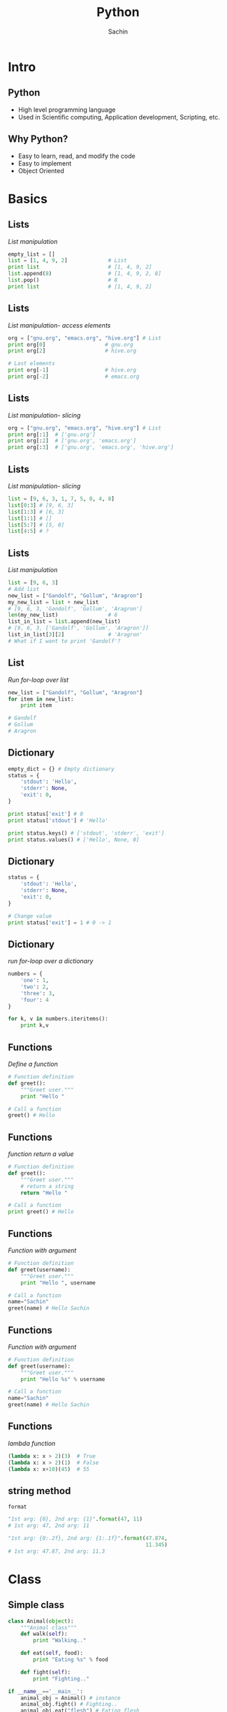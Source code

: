 #+startup: beamer
#+LaTeX_CLASS: beamer
#+LaTeX_CLASS_OPTIONS: [bigger, presentation]
#+BEAMER_FRAME_LEVEL: 2

#+LANGUAGE:  en
#+OPTIONS:   H:3 num:t toc:nil \n:nil @:t ::t |:t ^:t -:t f:t *:t <:t
#+OPTIONS:   TeX:t LaTeX:t skip:t d:nil todo:t pri:nil tags:not-in-toc
#+INFOJS_OPT: view:nil toc:nil ltoc:t mouse:underline buttons:0 path:http://orgmode.org/org-info.js
#+EXPORT_SELECT_TAGS: export
#+EXPORT_EXCLUDE_TAGS: noexport
#+LINK_UP:
#+LINK_HOME:
#+XSLT:
#+COLUMNS: %40ITEM %10BEAMER_env(Env) %9BEAMER_envargs(Env Args) %4BEAMER_col(Col) %10BEAMER_extra(Extra)

# +PROPERTY: BEAMER_col_ALL 0.1 0.2 0.3 0.4 0.5 0.6 0.7 0.8 0.9 1.0 :ETC

#+LaTeX_HEADER:  \usetheme{Frankfurt}
#+LaTeX_HEADER:  \usecolortheme[RGB={0,104,139}]{structure}%deepskyblue
#+LaTeX_HEADER:  \usefonttheme{serif}  % or try serif, structurebold, ...
#+LaTeX_HEADER:  \setbeamertemplate{navigation symbols}[horizontal]
#+LaTeX_HEADER:  \setbeamertemplate{caption}[numbered]
#+LaTeX_HEADER:  \useinnertheme{rounded}

#+LaTeX_HEADER: \setbeamercovered{transparent}
#+LaTeX_HEADER: \usepackage{pgfpages}
#+LaTeX_HEADER: \pgfpagesuselayout{resize to}[physical paper width=8in, physical paper height=6in]

# #+LaTeX_HEADER:# \logo{\includegraphics[height=0.8cm,width=1.5cm]{igate.jpg}}
#+LaTeX_HEADER: \titlegraphic{\includegraphics[width=2.3cm,height=2.3cm]{python.png}}
#+LaTeX_HEADER: \logo{\includegraphics[height=0.9cm,width=0.9cm]{python.png}}
#+LaTeX_HEADER: \usepackage{array}
#+LaTeX_HEADER: \usepackage{graphicx}
#+LaTeX_HEADER: \usepackage{hyperref}
#+LaTeX_HEADER:  \usepackage[english]{babel}
#+LaTeX_HEADER: \usepackage{pxfonts}
#+LaTeX_HEADER: \usepackage{listings}
#+LaTex_HEADER: \lstset{numbers=left,numbersep=6pt,numberstyle=\tiny,showstringspaces=false,aboveskip=-50pt,frame=leftline,keywordstyle=\color{black},commentstyle=\color{orange},stringstyle=\color{black},}

#+TITLE:     Python
#+AUTHOR:    Sachin
#+EMAIL:     iclcoolster@gmail.com
#+LATEX_HEADER: \date{today}

#+LaTeX_HEADER: \subtitle{Session 1}
# #+LaTeX_HEADER: \institute{IGATE Global Solutions Ltd.}

#+DESCRIPTION: my first presentation made in org mode
#+KEYWORDS: org mode, emacs, latex, beamer, pdf

* Intro
** Python

   - High level programming language
   - Used in Scientific computing, Application development, Scripting,
     etc.

** Why Python?

   - Easy to learn, read, and modify the code
   - Easy to implement
   - Object Oriented

* Basics
** Lists
   /List manipulation/

   #+BEGIN_SRC python
     empty_list = []
     list = [1, 4, 9, 2]             # List
     print list                      # [1, 4, 9, 2]
     list.append(8)                  # [1, 4, 9, 2, 8]
     list.pop()                      # 8
     print list                      # [1, 4, 9, 2]
   #+END_SRC

** Lists
   /List manipulation- access elements/

   #+BEGIN_SRC python
     org = ["gnu.org", "emacs.org", "hive.org"] # List
     print org[0]                   # gnu.org
     print org[2]                   # hive.org

     # Last elements
     print org[-1]                  # hive.org
     print org[-2]                  # emacs.org
   #+END_SRC

** Lists
   /List manipulation- slicing/

   #+BEGIN_SRC python
     org = ["gnu.org", "emacs.org", "hive.org"] # List
     print org[:1]  # ['gnu.org']
     print org[:2]  # ['gnu.org', 'emacs.org']
     print org[:3]  # ['gnu.org', 'emacs.org', 'hive.org']
   #+END_SRC

** Lists
   /List manipulation- slicing/

   #+BEGIN_SRC python
     list = [9, 6, 3, 1, 7, 5, 0, 4, 8]
     list[0:3] # [9, 6, 3]
     list[1:3] # [6, 3]
     list[1:1] # []
     list[5:7] # [5, 0]
     list[4:5] # ?
   #+END_SRC


** Lists
   /List manipulation/

   #+BEGIN_SRC python
     list = [9, 6, 3]
     # Add list
     new_list = ["Gandolf", "Gollum", "Aragron"]
     my_new_list = list + new_list
     # [9, 6, 3, 'Gandolf', 'Gollum', 'Aragron']
     len(my_new_list)                # 6
     list_in_list = list.append(new_list)
     # [9, 6, 3, ['Gandolf', 'Gollum', 'Aragron']]
     list_in_list[3][2]              # 'Aragron'
     # What if I want to print 'Gandolf'?
   #+END_SRC

** List
   /Run for-loop over list/

   #+BEGIN_SRC python
     new_list = ["Gandolf", "Gollum", "Aragron"]
     for item in new_list:
         print item

     # Gandolf
     # Gollum
     # Aragron
   #+END_SRC

** Dictionary

   #+BEGIN_SRC python
     empty_dict = {} # Empty dictionary
     status = {
         'stdout': 'Hello',
         'stderr': None,
         'exit': 0,
     }

     print status['exit'] # 0
     print status['stdout'] # 'Hello'

     print status.keys() # ['stdout', 'stderr', 'exit']
     print status.values() # ['Hello', None, 0]
   #+END_SRC

** Dictionary

   #+BEGIN_SRC python
     status = {
         'stdout': 'Hello',
         'stderr': None,
         'exit': 0,
     }

     # Change value
     print status['exit'] = 1 # 0 -> 1
   #+END_SRC

** Dictionary
   /run for-loop over a dictionary/
   #+BEGIN_SRC python
     numbers = {
         'one': 1,
         'two': 2,
         'three': 3,
         'four': 4
     }

     for k, v in numbers.iteritems():
         print k,v
   #+END_SRC

** Functions
   /Define a function/

   #+BEGIN_SRC python
     # Function definition
     def greet():
         """Greet user."""
         print "Hello "

     # Call a function
     greet() # Hello
   #+END_SRC

** Functions
   /function return a value/

   #+BEGIN_SRC python
     # Function definition
     def greet():
         """Greet user."""
         # return a string
         return "Hello "

     # Call a function
     print greet() # Hello
   #+END_SRC

** Functions
   /Function with argument/

   #+BEGIN_SRC python
     # Function definition
     def greet(username):
         """Greet user."""
         print "Hello ", username

     # Call a function
     name="Sachin"
     greet(name) # Hello Sachin
   #+END_SRC

** Functions
   /Function with argument/

   #+BEGIN_SRC python
     # Function definition
     def greet(username):
         """Greet user."""
         print "Hello %s" % username

     # Call a function
     name="Sachin"
     greet(name) # Hello Sachin
   #+END_SRC

** Functions
   /lambda function/

   #+BEGIN_SRC python
     (lambda x: x > 2)(3)  # True
     (lambda x: x > 2)(1)  # False
     (lambda x: x+10)(45)  # 55
   #+END_SRC

** string method
   =format=
   #+BEGIN_SRC python
     "1st arg: {0}, 2nd arg: {1}".format(47, 11)
     # 1st arg: 47, 2nd arg: 11

     "1st arg: {0:.2f}, 2nd arg: {1:.1f}".format(47.874,
                                                 11.345)
     # 1st arg: 47.87, 2nd arg: 11.3
   #+END_SRC


* Class
** Simple class

   #+BEGIN_SRC python
     class Animal(object):
         """Animal class"""
         def walk(self):
             print "Walking.."

         def eat(self, food):
             print "Eating %s" % food

         def fight(self):
             print "Fighting.."

     if __name__=='__main__':
         animal_obj = Animal() # instance
         animal_obj.fight() # Fighting..
         animal_obj.eat("flesh") # Eating flesh
   #+END_SRC

** Simple class

   #+BEGIN_SRC python
     class Animal(object):
         """Animal class"""
         def walk(self):
             print "Walking.."

         def eat(self, food="flesh"):
             print "Eating %s" % food

         def fight(self):
             print "Fighting.."

     if __name__=='__main__':
         animal_obj = Animal() # instance
         animal_obj.fight() # Fighting..
         animal_obj.eat() # Eating flesh
   #+END_SRC

** Inherit a class
   /Inherit Animal class/

   #+BEGIN_SRC python
     class Cat(Animal):
         """Animal category: Cat"""
         def drink(self):
             print "Drink Milk"

     if __name__=='__main__':
         cat_obj = Cat()  # instance
         cat_obj.drink() # Drink Milk
         cat_obj.walk() # Walking
         cat_obj.eat("Biscuit") # Eating Biscuit
   #+END_SRC

** Class constructor
   /init/

   #+BEGIN_SRC python
     class Calculator():
         """
         A calculator with offset.
         """
         def __init__(self, offset=0):
             self.offset = offset

         def add(self, x, y):
             return  x + y + self.offset

     if __name__=='__main__':
         calc = Calculator()
         print calc.add(2, 3) # 5
   #+END_SRC

** A word about *self*

   - =self= is similar to =.this= in Java
   - Scope will be within a /Class/


   #+BEGIN_SRC python
     def add(self, x, y):
         self.total = x + y # self :)
         return x + y + self.offset

     def adder(self):
         """
         Simple function which make use of
         self.total defined in add()
         """
         return self.total + self.offset
   #+END_SRC


** Module

   #+BEGIN_SRC python
     import Calculator

     calc = Calculator()
     calc.add(6, 7)  # 13
   #+END_SRC

   #+BEGIN_SRC python
     # Define 'offset'
     calc = Calculator(9) # offset=9
     calc.add(6, 7)  # 22

     calc = Calculator(-5) # offset=-5
     calc.add(6, 7)  # ?
   #+END_SRC

** Module

   #+BEGIN_SRC python
     from Calculator import add

     add(6, 7)  # 13
   #+END_SRC
* virtualenv
** Virtualenv

   - Written in python

   /Install - Ubuntu/

   #+BEGIN_SRC sh
     sudo apt-get install python-virtualenv
   #+END_SRC sh

** Create a virtual environment

*** Create 							    :B_block:
      :PROPERTIES:
      :BEAMER_env: block
      :END:
       #+BEGIN_SRC sh
         virtualenv ~/enigma
       #+END_SRC sh

*** --no-site-packages 						    :B_block:
      :PROPERTIES:
      :BEAMER_env: block
      :END:
    /Don't give access to global package directory to virtual
    environment/
       #+BEGIN_SRC sh
        virtualenv --no-site-packages ~/enigma
       #+END_SRC sh

** Activate/Deactivate

*** Activate 							    :B_block:
      :PROPERTIES:
      :BEAMER_env: block
      :END:
       #+BEGIN_SRC sh
         source ~/enigma/bin/activate
       #+END_SRC sh

*** Deactivate 							    :B_block:
      :PROPERTIES:
      :BEAMER_env: block
      :END:
       #+BEGIN_SRC sh
         deactivate
       #+END_SRC sh

** pip
*** Install packages 						    :B_block:
      :PROPERTIES:
      :BEAMER_env: block
      :END:
       #+BEGIN_SRC sh
         pip install pep8
         pip install pylint
         pip install django==1.5
       #+END_SRC sh

*** List packages 						    :B_block:
      :PROPERTIES:
      :BEAMER_env: block
      :END:
       #+BEGIN_SRC sh
         pip list
         pip freeze
       #+END_SRC sh

* Reference
** References
   - Books
     - Byte of Python
     - Dive into Python
     - Learn Python the Hard Way

   - Links
     - [[https://docs.python.org/2.7/tutorial/]]
     - [[https://docs.python.org/2/]]
     - [[http://learnxinyminutes.com/docs/python/]]


* Contact
** Contact
   Proudly made with Emacs org-mode and LaTeX

*** Contact 							    :B_block:
      :PROPERTIES:
      :BEAMER_env: block
      :END:
        - =isachin@iitb.ac.in=
        - [[https://github.com/psachin/slides/python]]


* Todo
** Todo
   - user input
   - class method
   - static methods
   - list comprehension
   - decorators
   - super 
   - *args, **kwargs

